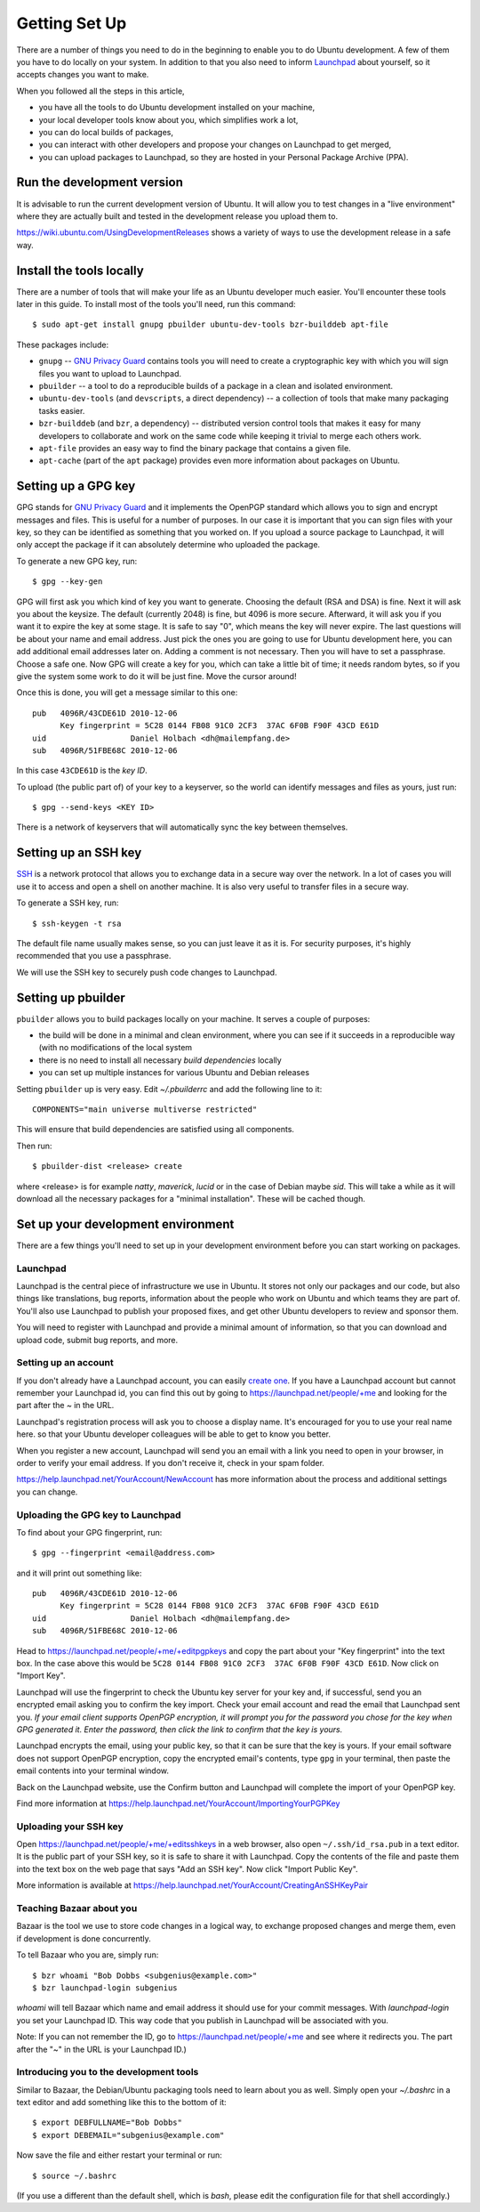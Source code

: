 ==============
Getting Set Up
==============

There are a number of things you need to do in the beginning to enable you to
do Ubuntu development. A few of them you have to do locally on your system.
In addition to that you also need to inform Launchpad_ about yourself, so it
accepts changes you want to make.

When you followed all the steps in this article,

* you have all the tools to do Ubuntu development installed on your machine,
* your local developer tools know about you, which simplifies work a lot,
* you can do local builds of packages,
* you can interact with other developers and propose your changes on Launchpad
  to get merged,
* you can upload packages to Launchpad, so they are hosted in your Personal
  Package Archive (PPA).


Run the development version
===========================

It is advisable to run the current development version of Ubuntu. It will
allow you to test changes in a "live environment" where they are actually
built and tested in the development release you upload them to.

https://wiki.ubuntu.com/UsingDevelopmentReleases shows a variety of ways to
use the development release in a safe way.


Install the tools locally
=========================

There are a number of tools that will make your life as an Ubuntu developer
much easier.  You'll encounter these tools later in this guide.  To install
most of the tools you'll need, run this command::

    $ sudo apt-get install gnupg pbuilder ubuntu-dev-tools bzr-builddeb apt-file

These packages include:

* ``gnupg`` -- `GNU Privacy Guard`_ contains tools you will need to create a
  cryptographic key with which you will sign files you want to upload to
  Launchpad.
* ``pbuilder`` -- a tool to do a reproducible builds of a package in a
  clean and isolated environment.
* ``ubuntu-dev-tools`` (and ``devscripts``, a direct dependency) -- a
  collection of tools that make many packaging tasks easier.
* ``bzr-builddeb`` (and ``bzr``, a dependency) -- distributed version control
  tools that makes it easy for many developers to collaborate and work on the
  same code while keeping it trivial to merge each others work.
* ``apt-file`` provides an easy way to find the binary package that contains a
  given file.
* ``apt-cache`` (part of the ``apt`` package) provides even more information 
  about packages on Ubuntu.


Setting up a GPG key
====================

GPG stands for `GNU Privacy Guard`_ and it implements the OpenPGP standard
which allows you to sign and encrypt messages and files. This is useful for a
number of purposes. In our case it is important that you can sign files with
your key, so they can be identified as something that you worked on. If you
upload a source package to Launchpad, it will only accept the package if it
can absolutely determine who uploaded the package.

To generate a new GPG key, run::

    $ gpg --key-gen

GPG will first ask you which kind of key you want to generate. Choosing the
default (RSA and DSA) is fine. Next it will ask you about the keysize. The
default (currently 2048) is fine, but 4096 is more secure. Afterward, it will
ask you if you want it to expire the key at some stage. It is safe to say "0",
which means the key will never expire. The last questions will be about your
name and email address. Just pick the ones you are going to use for Ubuntu
development here, you can add additional email addresses later on. Adding a
comment is not necessary. Then you will have to set a passphrase. Choose a
safe one. Now GPG will create a key for you, which can take a little bit of
time; it needs random bytes, so if you give the system some work to do it will
be just fine.  Move the cursor around!

Once this is done, you will get a message similar to this one::

    pub   4096R/43CDE61D 2010-12-06
          Key fingerprint = 5C28 0144 FB08 91C0 2CF3  37AC 6F0B F90F 43CD E61D
    uid                  Daniel Holbach <dh@mailempfang.de>
    sub   4096R/51FBE68C 2010-12-06

In this case ``43CDE61D`` is the *key ID*.

To upload (the public part of) of your key to a keyserver, so the world can
identify messages and files as yours, just run::

    $ gpg --send-keys <KEY ID>

There is a network of keyservers that will automatically sync the key between
themselves.


Setting up an SSH key
=====================

SSH_ is a network protocol that allows you to exchange data in a secure way
over the network. In a lot of cases you will use it to access and open a shell
on another machine. It is also very useful to transfer files in a secure way.

To generate a SSH key, run::

    $ ssh-keygen -t rsa

The default file name usually makes sense, so you can just leave it as it is.
For security purposes, it's highly recommended that you use a passphrase.

We will use the SSH key to securely push code changes to Launchpad.


Setting up pbuilder
===================

``pbuilder`` allows you to build packages locally on your machine. It serves
a couple of purposes:

* the build will be done in a minimal and clean environment, where you can
  see if it succeeds in a reproducible way (with no modifications of the local
  system
* there is no need to install all necessary *build dependencies* locally
* you can set up multiple instances for various Ubuntu and Debian releases

Setting ``pbuilder`` up is very easy. Edit `~/.pbuilderrc` and add the
following line to it::

    COMPONENTS="main universe multiverse restricted"

This will ensure that build dependencies are satisfied using all components.

Then run::

    $ pbuilder-dist <release> create

where <release> is for example `natty`, `maverick`, `lucid` or in the case of
Debian maybe `sid`. This will take a while as it will download all the
necessary packages for a "minimal installation". These will be cached though.


Set up your development environment
===================================

There are a few things you'll need to set up in your development environment
before you can start working on packages.


Launchpad
---------

Launchpad is the central piece of infrastructure we use in Ubuntu. It stores
not only our packages and our code, but also things like translations, bug
reports, information about the people who work on Ubuntu and which teams they
are part of.  You'll also use Launchpad to publish your proposed fixes, and
get other Ubuntu developers to review and sponsor them.

You will need to register with Launchpad and provide a minimal amount of
information, so that you can download and upload code, submit bug reports, and
more.


Setting up an account
---------------------

If you don't already have a Launchpad account, you can easily `create one`_.
If you have a Launchpad account but cannot remember your Launchpad id, you can
find this out by going to https://launchpad.net/people/+me and looking for the
part after the `~` in the URL.

Launchpad's registration process will ask you to choose a display name. It's
encouraged for you to use your real name here. so that your Ubuntu developer
colleagues will be able to get to know you better.

When you register a new account, Launchpad will send you an email with a link
you need to open in your browser, in order to verify your email address. If
you don't receive it, check in your spam folder.

https://help.launchpad.net/YourAccount/NewAccount has more information about
the process and additional settings you can change.


Uploading the GPG key to Launchpad
----------------------------------

To find about your GPG fingerprint, run::

    $ gpg --fingerprint <email@address.com>

and it will print out something like::

    pub   4096R/43CDE61D 2010-12-06
          Key fingerprint = 5C28 0144 FB08 91C0 2CF3  37AC 6F0B F90F 43CD E61D
    uid                  Daniel Holbach <dh@mailempfang.de>
    sub   4096R/51FBE68C 2010-12-06


Head to https://launchpad.net/people/+me/+editpgpkeys and copy the part about
your "Key fingerprint" into the text box. In the case above this would be
``5C28 0144 FB08 91C0 2CF3  37AC 6F0B F90F 43CD E61D``. Now click on "Import
Key".

Launchpad will use the fingerprint to check the Ubuntu key server for your
key and, if successful, send you an encrypted email asking you to confirm
the key import. Check your email account and read the email that Launchpad
sent you. `If your email client supports OpenPGP encryption, it will prompt
you for the password you chose for the key when GPG generated it. Enter the
password, then click the link to confirm that the key is yours.`

Launchpad encrypts the email, using your public key, so that it can be sure
that the key is yours. If your email software does not support OpenPGP
encryption, copy the encrypted email's contents, type ``gpg`` in your
terminal, then paste the email contents into your terminal window.

Back on the Launchpad website, use the Confirm button and Launchpad will
complete the import of your OpenPGP key.

Find more information at
https://help.launchpad.net/YourAccount/ImportingYourPGPKey

Uploading your SSH key
----------------------

Open https://launchpad.net/people/+me/+editsshkeys in a web browser, also open
``~/.ssh/id_rsa.pub`` in a text editor. It is the public part of your SSH key,
so it is safe to share it with Launchpad. Copy the contents of the file and
paste them into the text box on the web page that says "Add an SSH key". Now
click "Import Public Key".

More information is available at
https://help.launchpad.net/YourAccount/CreatingAnSSHKeyPair


Teaching Bazaar about you
-------------------------

Bazaar is the tool we use to store code changes in a logical way, to exchange
proposed changes and merge them, even if development is done concurrently.

To tell Bazaar who you are, simply run::

    $ bzr whoami "Bob Dobbs <subgenius@example.com>"
    $ bzr launchpad-login subgenius

`whoami` will tell Bazaar which name and email address it should use for your
commit messages. With `launchpad-login` you set your Launchpad ID. This way
code that you publish in Launchpad will be associated with you.

Note: If you can not remember the ID, go to https://launchpad.net/people/+me
and see where it redirects you. The part after the "~" in the URL is your
Launchpad ID.)


Introducing you to the development tools
----------------------------------------
Similar to Bazaar, the Debian/Ubuntu packaging tools need to learn about you
as well. Simply open your `~/.bashrc` in a text editor and add something like
this to the bottom of it::

    $ export DEBFULLNAME="Bob Dobbs"
    $ export DEBEMAIL="subgenius@example.com"


Now save the file and either restart your terminal or run::

    $ source ~/.bashrc

(If you use a different than the default shell, which is `bash`, please edit
the configuration file for that shell accordingly.)


.. _`GNU Privacy Guard`: http://gnupg.org/
.. _SSH: http://www.openssh.com/
.. _Launchpad: http://launchpad.net
.. _`create one`: https://launchpad.net/+login
